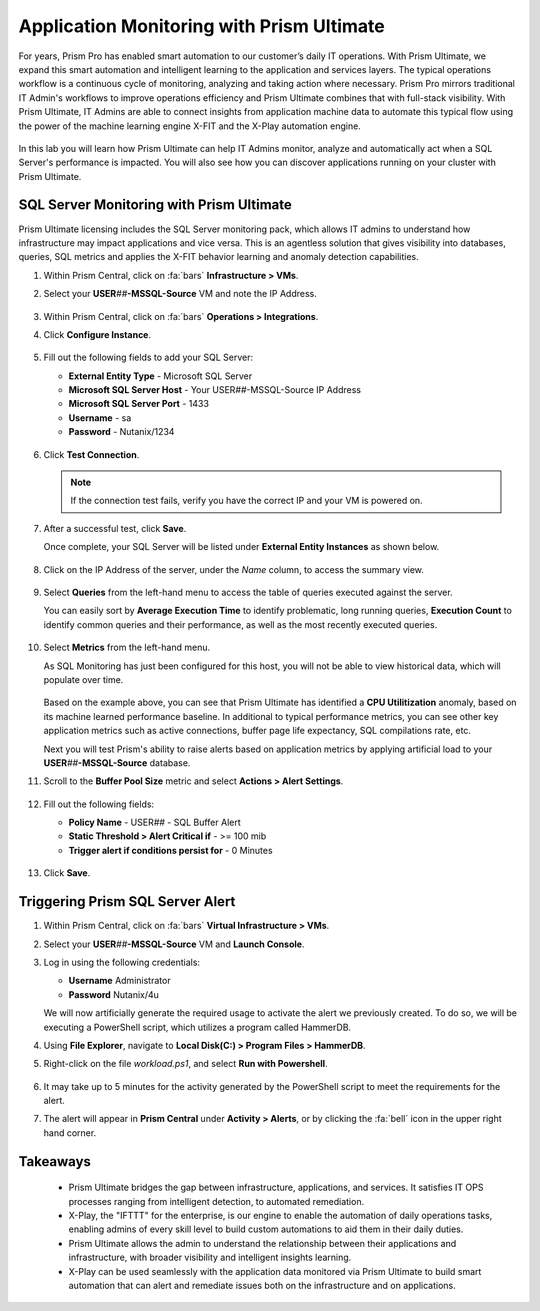.. _dbs_sqlmonitoring:

------------------------------------------
Application Monitoring with Prism Ultimate
------------------------------------------

For years, Prism Pro has enabled smart automation to our customer’s daily IT operations. With Prism Ultimate, we expand this smart automation and intelligent learning to the application and services layers. The typical operations workflow is a continuous cycle of monitoring, analyzing and taking action where necessary. Prism Pro mirrors traditional IT Admin's workflows to improve operations efficiency and Prism Ultimate combines that with full-stack visibility. With Prism Ultimate, IT Admins are able to connect insights from application machine data to automate this typical flow using the power of the machine learning engine X-FIT and the X-Play automation engine.

   .. figure:: images/1.png

In this lab you will learn how Prism Ultimate can help IT Admins monitor, analyze and automatically act when a SQL Server's performance is impacted. You will also see how you can discover applications running on your cluster with Prism Ultimate.

SQL Server Monitoring with Prism Ultimate
+++++++++++++++++++++++++++++++++++++++++

Prism Ultimate licensing includes the SQL Server monitoring pack, which allows IT admins to understand how infrastructure may impact applications and vice versa. This is an agentless solution that gives visibility into databases, queries, SQL metrics and applies the X-FIT behavior learning and anomaly detection capabilities.

#. Within Prism Central, click on :fa:`bars` **Infrastructure > VMs**.

#. Select your **USER**\ *##*\ **-MSSQL-Source** VM and note the IP Address.

   .. figure:: images/3.png

#. Within Prism Central, click on :fa:`bars` **Operations > Integrations**.

#. Click **Configure Instance**.

   .. figure:: images/4.png

#. Fill out the following fields to add your SQL Server:

   - **External Entity Type** - Microsoft SQL Server
   - **Microsoft SQL Server Host** - Your USER\ *##*\ -MSSQL-Source IP Address
   - **Microsoft SQL Server Port** - 1433
   - **Username** - sa
   - **Password** - Nutanix/1234

   .. figure:: images/5.png

#. Click **Test Connection**.

   .. note::

      If the connection test fails, verify you have the correct IP and your VM is powered on.

#. After a successful test, click **Save**.

   Once complete, your SQL Server will be listed under **External Entity Instances** as shown below.

   .. figure:: images/6.png

#. Click on the IP Address of the server, under the *Name* column, to access the summary view.

   .. figure:: images/7.png

#. Select **Queries** from the left-hand menu to access the table of queries executed against the server.

   You can easily sort by **Average Execution Time** to identify problematic, long running queries, **Execution Count** to identify common queries and their performance, as well as the most recently executed queries.

   .. figure:: images/8.png

#. Select **Metrics** from the left-hand menu.

   As SQL Monitoring has just been configured for this host, you will not be able to view historical data, which will populate over time.

   .. figure:: images/9.png

   Based on the example above, you can see that Prism Ultimate has identified a **CPU Utilitization** anomaly, based on its machine learned performance baseline. In additional to typical performance metrics, you can see other key application metrics such as active connections, buffer page life expectancy, SQL compilations rate, etc.

   Next you will test Prism's ability to raise alerts based on application metrics by applying artificial load to your **USER**\ *##*\ **-MSSQL-Source** database.

#. Scroll to the **Buffer Pool Size** metric and select **Actions > Alert Settings**.

   .. figure:: images/11.png

#. Fill out the following fields:

   - **Policy Name** - USER\ *##* - SQL Buffer Alert
   - **Static Threshold > Alert Critical if** - >= 100 mib
   - **Trigger alert if conditions persist for** - 0 Minutes

   .. figure:: images/12.png

#. Click **Save**.

Triggering Prism SQL Server Alert
+++++++++++++++++++++++++++++++++

#. Within Prism Central, click on :fa:`bars` **Virtual Infrastructure > VMs**.

#. Select your **USER**\ *##*\ **-MSSQL-Source** VM and **Launch Console**.

#. Log in using the following credentials:

   - **Username** Administrator
   - **Password** Nutanix/4u

   We will now artificially generate the required usage to activate the alert we previously created. To do so, we will be executing a PowerShell script, which utilizes a program called HammerDB.

#. Using **File Explorer**, navigate to **Local Disk(C:) > Program Files > HammerDB**.

#. Right-click on the file *workload.ps1*, and select **Run with Powershell**.

      .. figure:: images/13.png

#. It may take up to 5 minutes for the activity generated by the PowerShell script to meet the requirements for the alert.

#. The alert will appear in **Prism Central** under **Activity > Alerts**, or by clicking the :fa:`bell` icon in the upper right hand corner.

      .. figure:: images/15.png

Takeaways
+++++++++

   - Prism Ultimate bridges the gap between infrastructure, applications, and services. It satisfies IT OPS processes ranging from intelligent detection, to automated remediation.

   - X-Play, the "IFTTT" for the enterprise, is our engine to enable the automation of daily operations tasks, enabling admins of every skill level to build custom automations to aid them in their daily duties.

   - Prism Ultimate allows the admin to understand the relationship between their applications and infrastructure, with broader visibility and intelligent insights learning.

   - X-Play can be used seamlessly with the application data monitored via Prism Ultimate to build smart automation that can alert and remediate issues both on the infrastructure and on applications.
